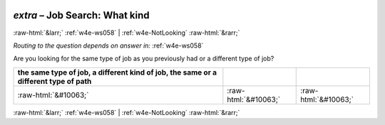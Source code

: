 .. _w4e-extra: 

 
 .. role:: raw-html(raw) 
        :format: html 
 
`extra` – Job Search: What kind
======================================= 


:raw-html:`&larr;` :ref:`w4e-ws058` | :ref:`w4e-NotLooking` :raw-html:`&rarr;` 
 
*Routing to the question depends on answer in:* :ref:`w4e-ws058` 

Are you looking for the same type of job as you previously had or a different type of job?
 
.. csv-table:: 
   :delim: | 
   :header: the same type of job, a different kind of job, the same or a different type of path
 
           :raw-html:`&#10063;`|:raw-html:`&#10063;`|:raw-html:`&#10063;` 

.. image:: ../_screenshots/w4-extra.png 


:raw-html:`&larr;` :ref:`w4e-ws058` | :ref:`w4e-NotLooking` :raw-html:`&rarr;` 
 
